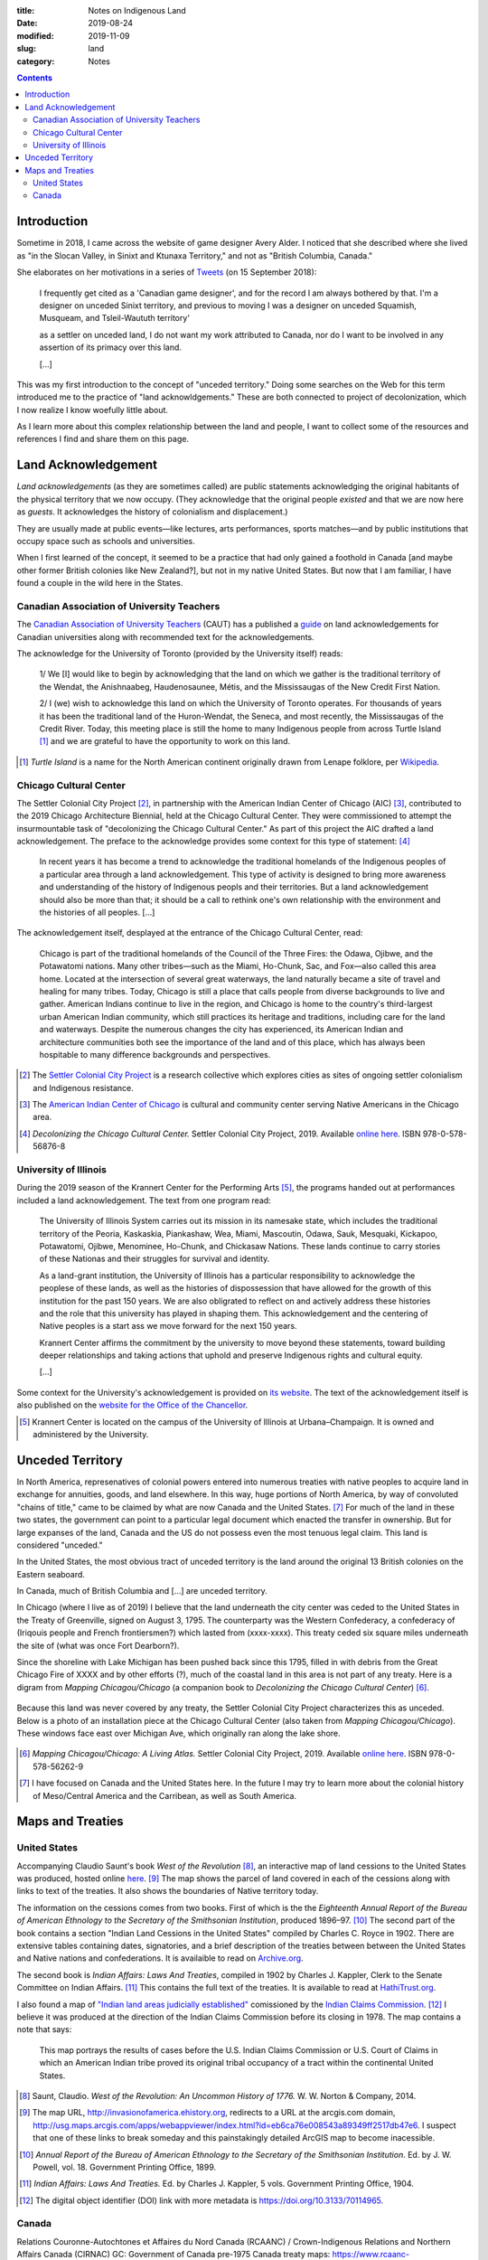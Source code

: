 :title: Notes on Indigenous Land
:date: 2019-08-24
:modified: 2019-11-09
:slug: land
:category: Notes

.. contents:: **Contents**

Introduction
------------

Sometime in 2018, I came across the website of game designer Avery Alder.
I noticed that she described where she lived as "in the Slocan Valley, in
Sinixt and Ktunaxa Territory," and not as "British Columbia, Canada."

She elaborates on her motivations in a series of `Tweets
<https://twitter.com/lackingceremony/status/1041008025413181440>`__ (on 15
September 2018):

    I frequently get cited as a 'Canadian game designer', and for the record I
    am always bothered by that. I'm a designer on unceded Sinixt territory, and
    previous to moving I was a designer on unceded Squamish, Musqueam, and
    Tsleil-Waututh territory'

    as a settler on unceded land, I do not want my work attributed to Canada,
    nor do I want to be involved in any assertion of its primacy over this land.

    [...]

This was my first introduction to the concept of "unceded territory." Doing
some searches on the Web for this term introduced me to the practice of "land
acknowldgements." These are both connected to project of decolonization, which
I now realize I know woefully little about.

As I learn more about this complex relationship between the land and people, I
want to collect some of the resources and references I find and share them on
this page.

Land Acknowledgement
--------------------

*Land acknowledgements* (as they are sometimes called) are public statements
acknowledging the original habitants of the physical territory that we now
occupy. (They acknowledge that the original people *existed* and that we are
now here as *guests*. It acknowledges the history of colonialism and
displacement.)

They are usually made at public events—like lectures, arts performances, sports
matches—and by public institutions that occupy space such as schools and
universities.

When I first learned of the concept, it seemed to be a practice that had only
gained a foothold in Canada [and maybe other former British colonies like New
Zealand?], but not in my native United States.  But now that I am familiar, I
have found a couple in the wild here in the States.

Canadian Association of University Teachers
```````````````````````````````````````````

The `Canadian Association of University Teachers <https://www.caut.ca/>`__
(CAUT) has a published a `guide
<https://www.caut.ca/content/guide-acknowledging-first-peoples-traditional-territory>`__
on land acknowledgements for Canadian universities along with recommended text
for the acknowledgements.

The acknowledge for the University of Toronto (provided by the University
itself) reads:

    1/ We [I] would like to begin by acknowledging that the land on which we gather
    is the traditional territory of the Wendat, the Anishnaabeg, Haudenosaunee,
    Métis, and the Mississaugas of the New Credit First Nation.
    
    2/ I (we) wish to acknowledge this land on which the University of Toronto
    operates. For thousands of years it has been the traditional land of the
    Huron-Wendat, the Seneca, and most recently, the Mississaugas of the Credit
    River. Today, this meeting place is still the home to many Indigenous people
    from across Turtle Island [#turtle]_ and we are grateful to have the
    opportunity to work on this land.
    

.. [#turtle] *Turtle Island* is a name for the North American continent originally drawn
    from Lenape folklore, per `Wikipedia <https://en.wikipedia.org/wiki/Turtle_Island_(North_America)>`__.

Chicago Cultural Center
```````````````````````

The Settler Colonial City Project [#SCCP]_, in partnership with the American
Indian Center of Chicago (AIC) [#AIC]_, contributed to the 2019 Chicago
Architecture Biennial, held at the Chicago Cultural Center. They were
commissioned to attempt the insurmountable task of "decolonizing the Chicago
Cultural Center." As part of this project the AIC drafted a land
acknowledgement. The preface to the acknowledge provides some context for this
type of statement: [#decolonizing]_

    In recent years it has become a trend to acknowledge the traditional
    homelands of the Indigenous peoples of a particular area through a land
    acknowledgement.  This type of activity is designed to bring more awareness and
    understanding of the history of Indigenous peopls and their territories. But a
    land acknowledgement should also be more than that; it should be a call to
    rethink one's own relationship with the environment and the histories of all
    peoples. [...]
    
The acknowledgement itself, desplayed at the entrance of the Chicago Cultural
Center, read:

    Chicago is part of the traditional homelands of the Council of the Three
    Fires: the Odawa, Ojibwe, and the Potawatomi nations. Many other tribes—such as
    the Miami, Ho-Chunk, Sac, and Fox—also called this area home. Located at the
    intersection of several great waterways, the land naturally became a site of
    travel and healing for many tribes. Today, Chicago is still a place that calls
    people from diverse backgrounds to live and gather. American Indians continue
    to live in the region, and Chicago is home to the country's third-largest urban
    American Indian community, which still practices its heritage and traditions,
    including care for the land and waterways. Despite the numerous changes the
    city has experienced, its American Indian and architecture communities both see
    the importance of the land and of this place, which has always been hospitable
    to many difference backgrounds and perspectives.

.. [#SCCP] The `Settler Colonial City Project <https://settlercolonialcityproject.org>`__
    is a research collective which explores cities as sites of ongoing settler colonialism and Indigenous resistance.

.. [#AIC] The `American Indian Center of Chicago <https://www.aicchicago.org>`__
    is cultural and community center serving Native Americans in the Chicago area.

.. [#decolonizing] *Decolonizing the Chicago Cultural Center.* Settler Colonial City Project, 2019.
    Available `online here <https://settlercolonialcityproject.org/Decolonizing-the-Chicago-Cultural-Center>`__.
    ISBN 978-0-578-56876-8

University of Illinois
``````````````````````

During the 2019 season of the Krannert Center for the Performing Arts
[#krannert]_, the programs handed out at performances included a land
acknowledgement. The text from one program read:

    The University of Illinois System carries out its mission in its namesake
    state, which includes the traditional territory of the Peoria, Kaskaskia,
    Piankashaw, Wea, Miami, Mascoutin, Odawa, Sauk, Mesquaki, Kickapoo, Potawatomi,
    Ojibwe, Menominee, Ho-Chunk, and Chickasaw Nations. These lands continue to
    carry stories of these Nationas and their struggles for survival and identity.
    
    As a land-grant institution, the University of Illinois has a particular
    responsibility to acknowledge the peoplese of these lands, as well as the
    histories of dispossession that have allowed for the growth of this institution
    for the past 150 years. We are also obligrated to reflect on and actively
    address these histories and the role that this university has played in shaping
    them. This acknowledgement and the centering of Native peoples is a start ass
    we move forward for the next 150 years.
    
    Krannert Center affirms the commitment by the university to move beyond these
    statements, toward building deeper relationships and taking actions that uphold
    and preserve Indigenous rights and cultural equity.
    
    [...]

.. How to cite this program?

Some context for the University's acknowledgement is provided on `its website
<https://www.uillinois.edu/about/land_acknowledgement>`__. The text of the
acknowledgement itself is also published on the `website for the Office of the
Chancellor <https://chancellor.illinois.edu/land_acknowledgement.html>`__.

.. [#krannert] Krannert Center is located on the campus of the University of
    Illinois at Urbana–Champaign. It is owned and administered by the University.


Unceded Territory
-----------------

In North America, represenatives of colonial powers entered into numerous
treaties with native peoples to acquire land in exchange for annuities, goods,
and land elsewhere. In this way, huge portions of North America, by way of
convoluted "chains of title," came to be claimed by what are now Canada and the
United States. [#na]_ For much of the land in these two states, the government can
point to a particular legal document which enacted the transfer in ownership.
But for large expanses of the land, Canada and the US do not possess even the
most tenuous legal claim. This land is considered "unceded."

In the United States, the most obvious tract of unceded territory is the land
around the original 13 British colonies on the Eastern seaboard.

.. Add map of unceded territory in the US

In Canada, much of British Columbia and [...] are unceded territory.

.. Add map of unceded territory in Canada

.. Rewrite rest of this section?

In Chicago (where I live as of 2019) I believe that the land underneath the
city center was ceded to the United States in the Treaty of Greenville, signed
on August 3, 1795. The counterparty was the Western Confederacy, a confederacy
of (Iriqouis people and French frontiersmen?) which lasted from (xxxx-xxxx).
This treaty ceded six square miles underneath the site of (what was once Fort
Dearborn?).

Since the shoreline with Lake Michigan has been pushed back since this 1795,
filled in with debris from the Great Chicago Fire of XXXX and by other efforts
(?), much of the coastal land in this area is not part of any treaty. Here is a
digram from *Mapping Chicagou/Chicago* (a companion book to *Decolonizing the
Chicago Cultural Center*) [#mapping]_.

.. figure:: ./media/shoreline-unceded-land.png
   :alt: Chicago shoreline with Lake Michigan over time
   :align: center

Because this land was never covered by any treaty, the Settler Colonial City
Project characterizes this as unceded. Below is a photo of an installation
piece at the Chicago Cultural Center (also taken from *Mapping
Chicagou/Chicago*). These windows face east over Michigan Ave, which
originally ran along the lake shore.

.. figure:: ./media/window-unceded-land.png
   :alt: Eastern view from Chicago Cultural Center
   :align: center

.. [#mapping] *Mapping Chicagou/Chicago: A Living Atlas.* Settler Colonial City Project, 2019.
    Available `online here <https://settlercolonialcityproject.org/Mapping-Chicagou-Chicago>`__.
    ISBN 978-0-578-56262-9

.. [#na] I have focused on Canada and the United States here. In the future I
    may try to learn more about the colonial history of Meso/Central America and
    the Carribean, as well as South America.

Maps and Treaties
-----------------

United States
`````````````

Accompanying Claudio Saunt's book *West of the Revolution* [#wotr]_, an
interactive map of land cessions to the United States was produced, hosted
online `here <http://invasionofamerica.ehistory.org/>`__. [#ioa]_ The map shows
the parcel of land covered in each of the cessions along with links to text of
the treaties. It also shows the boundaries of Native territory today.

The information on the cessions comes from two books. First of which is the the
*Eighteenth Annual Report of the Bureau of American Ethnology to the Secretary
of the Smithsonian Institution*, produced 1896–97. [#ar]_ The second part of
the book contains a section "Indian Land Cessions in the United States"
compiled by Charles C. Royce in 1902. There are extensive tables containing
dates, signatories, and a brief description of the treaties between between the
United States and Native nations and confederations. It is availaible to read
on `Archive.org <https://archive.org/details/annualreportofbu218smit>`__.

The second book is *Indian Affairs: Laws And Treaties*, compiled in 1902 by
Charles J. Kappler, Clerk to the Senate Committee on Indian Affairs. [#ia]_
This contains the full text of the treaties. It is available to read at
`HathiTrust.org <https://catalog.hathitrust.org/Record/008319763>`__.

I also found a map of `"Indian land areas judicially established"
<https://pubs.usgs.gov/unnumbered/70114965/plate-1.pdf>`__ comissioned by the
`Indian Claims Commission <Indian Claims Commission>`__. [#ilje]_ I believe it
was produced at the direction of the Indian Claims Commission before its
closing in 1978. The map contains a note that says:

    This map portrays the results of cases before the U.S. Indian Claims Commission
    or U.S. Court of Claims in which an American Indian tribe proved its original
    tribal occupancy of a tract within the continental United States.

.. On the `Bureau of Indian Affairs website <https://www.bia.gov/>`__, I found a `map <https://www.bia.gov/sites/bia.gov/files/assets/bia/ots/webteam/pdf/idc1-028635.pdf>`__ of the lands of Federally recognize tribes.
.. I also found a map of `"Indian land areas judicially established in 1978" <https://www.bia.gov/sites/bia_prod.opengov.ibmcloud.com/files/assets/public/pdf/Indian_Land_Areas_Judicially_Established_1978_and_AI_Reservations.pdf>`__.  
.. Broken map from Bureau of Indian Affairs: https://biamaps.doi.gov/indianlands/

.. [#wotr] Saunt, Claudio. *West of the Revolution: An Uncommon History of 1776.* W. W. Norton & Company, 2014.
.. [#ioa] The map URL, http://invasionofamerica.ehistory.org, redirects to a URL at the arcgis.com domain, 
    `<http://usg.maps.arcgis.com/apps/webappviewer/index.html?id=eb6ca76e008543a89349ff2517db47e6>`__.
    I suspect that one of these links to break someday and this painstakingly detailed ArcGIS map to become inacessible.
.. [#ar] *Annual Report of the Bureau of American Ethnology to the Secretary of the Smithsonian Institution*.
    Ed. by J. W. Powell, vol. 18. Government Printing Office, 1899.
.. [#ia] *Indian Affairs: Laws And Treaties.* Ed. by Charles J. Kappler, 5 vols. Government Printing Office, 1904. 
.. [#ilje] The digital object identifier (DOI) link with more metadata is `<https://doi.org/10.3133/70114965>`__.

Canada
``````

Relations Couronne-Autochtones et Affaires du Nord Canada (RCAANC) / Crown-Indigenous Relations and Northern Affairs Canada (CIRNAC)
GC: Government of Canada
pre-1975 Canada treaty maps: https://www.rcaanc-cirnac.gc.ca/eng/1100100032297/1544716489360
White areas are unceded.
Since 1975 there have been some developments, modern land agreements

North America map: https://native-land.ca/

.. GIS map similar to native-land.ca: https://www.whose.land/en/

All: http://cegep-heritage.qc.ca/indigenizing-education/geography.php

The `Ontario.ca <https://www.ontario.ca/>`__ website contains a `map
<https://www.ontario.ca/page/map-ontario-treaties-and-reserves>`__ of land
cessions in the province of Ontario with links to the text of the treaties.

.. More Canada maps/treaties:
.. Treaties in the province of Saskatchewan: http://www.otc.ca/pages/about_the_treaties.html
.. Manitoba: http://www.trcm.ca/treaties/treaties-in-manitoba/view-pdf-interactive-map-of-numbered-treaties-trcm-july-20-entry/
.. Number treaties: https://en.wikipedia.org/wiki/Numbered_Treaties
.. British Columbia: https://www.aadnc-aandc.gc.ca/eng/1100100021015/1100100021021

.. TODO: 
.. Section to add: Labor
.. *   Statement on marble sourcing in the CCC at the 2019 architecture biennial
.. *   Wiki says Krannert also has marble from Carrara, Italy. Need to find a citation.
.. *   Monuments to labor deaths at large public works like dams, bridges, skyscrapers, etc.?
.. *   Pyramids and slave labor
.. *   Ongoing forced labor in US prisons; exception to slavery in the Constitution; sites of planations become state prisons after Civil War

.. Krannert marble: https://web.archive.org/web/20120721211857/http://www.kcsa.uiuc.edu/Tours/tourWeb/LobbyPage.html
.. "The marble walls seen around the lobby are made of Carrera [sic] marble. This marble comes from quarries in Carrera [sic], Italy."

.. Other Refs
.. New Yorker article https://www.newyorker.com/culture/culture-desk/canadas-impossible-acknowledgment
.. Canadian school text? https://www.tdsb.on.ca/Portals/0/Elementary/Treaty%20AcknowledgementFINAL.pdf

